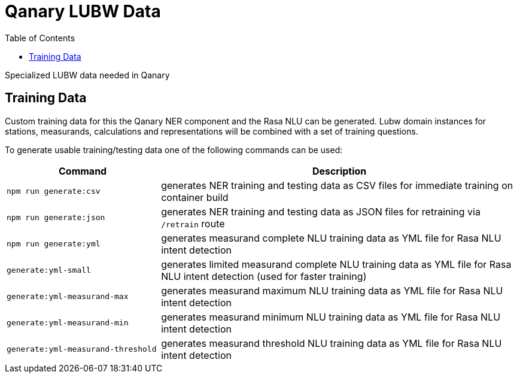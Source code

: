 = Qanary LUBW Data
:toc:

Specialized LUBW data needed in Qanary

== Training Data

Custom training data for this the Qanary NER component and the Rasa NLU can be generated. Lubw domain instances for stations, measurands, calculations and representations will be combined with a set of training questions.

To generate usable training/testing data one of the following commands can be used:

[width="100%",cols="30%,70%",options="header",]
|===
|Command |Description
|`npm run generate:csv` |generates NER training and testing data as CSV files for immediate training on container build
|`npm run generate:json` |generates NER training and testing data as JSON files for retraining via `/retrain` route
|`npm run generate:yml` |generates measurand complete NLU training data as YML file for Rasa NLU intent detection
|`generate:yml-small` |generates limited measurand complete NLU training data as YML file for Rasa NLU intent detection (used for faster training)
|`generate:yml-measurand-max` |generates measurand maximum NLU training data as YML file for Rasa NLU intent detection
|`generate:yml-measurand-min` |generates measurand minimum NLU training data as YML file for Rasa NLU intent detection
|`generate:yml-measurand-threshold` |generates measurand threshold NLU training data as YML file for Rasa NLU intent detection
|===
